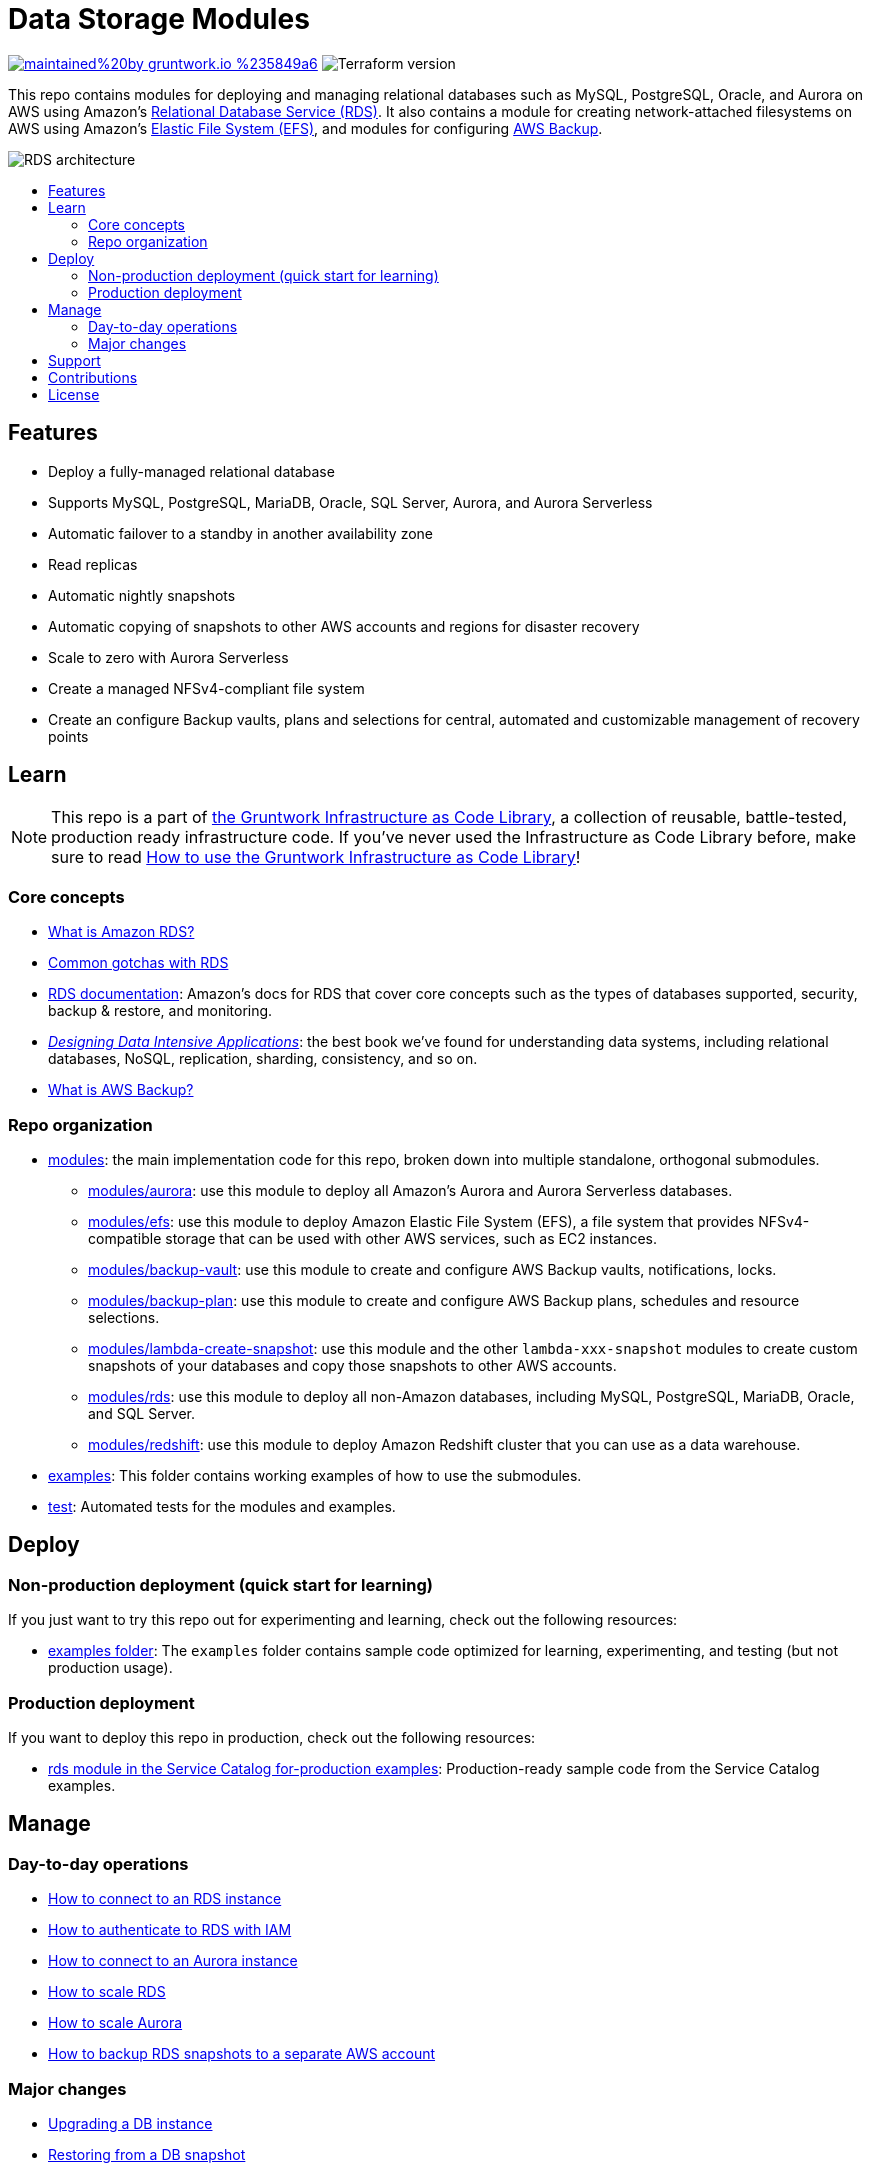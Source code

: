 // AsciiDoc TOC settings
:toc:
:toc-placement!:
:toc-title:

// GitHub specific settings. See https://gist.github.com/dcode/0cfbf2699a1fe9b46ff04c41721dda74 for details.
ifdef::env-github[]
:tip-caption: :bulb:
:note-caption: :information_source:
:important-caption: :heavy_exclamation_mark:
:caution-caption: :fire:
:warning-caption: :warning:
endif::[]

= Data Storage Modules

image:https://img.shields.io/badge/maintained%20by-gruntwork.io-%235849a6.svg[link="https://gruntwork.io/?ref=repo_aws_data_storage"]
image:https://img.shields.io/badge/tf-%3E%3D1.1.0-blue.svg[Terraform version]

This repo contains modules for deploying and managing relational databases such as MySQL, PostgreSQL, Oracle, and
Aurora on AWS using Amazon's https://aws.amazon.com/rds/[Relational Database Service (RDS)]. It also contains a module
for creating network-attached filesystems on AWS using Amazon's https://aws.amazon.com/efs/[Elastic File System (EFS)], and modules for
configuring https://aws.amazon.com/backup/[AWS Backup].

image::_docs/rds-architecture.png?raw=true[RDS architecture]

toc::[]




== Features

* Deploy a fully-managed relational database
* Supports MySQL, PostgreSQL, MariaDB, Oracle, SQL Server, Aurora, and Aurora Serverless
* Automatic failover to a standby in another availability zone
* Read replicas
* Automatic nightly snapshots
* Automatic copying of snapshots to other AWS accounts and regions for disaster recovery
* Scale to zero with Aurora Serverless
* Create a managed NFSv4-compliant file system
* Create an configure Backup vaults, plans and selections for central, automated and customizable
management of recovery points




== Learn

NOTE: This repo is a part of https://gruntwork.io/infrastructure-as-code-library/[the Gruntwork Infrastructure as Code
Library], a collection of reusable, battle-tested, production ready infrastructure code. If you've never used the
Infrastructure as Code Library before, make sure to read
https://gruntwork.io/guides/foundations/how-to-use-gruntwork-infrastructure-as-code-library/[How to use the Gruntwork Infrastructure as Code Library]!

=== Core concepts

* link:/modules/rds/core-concepts.md#what-is-amazon-rds[What is Amazon RDS?]
* link:/modules/rds/core-concepts.md#common-gotchas[Common gotchas with RDS]
* https://docs.aws.amazon.com/AmazonRDS/latest/UserGuide/Welcome.html[RDS documentation]: Amazon's docs for RDS that
  cover core concepts such as the types of databases supported, security, backup & restore, and monitoring.
* _https://dataintensive.net[Designing Data Intensive Applications]_: the best book we've found for understanding data
  systems, including relational databases, NoSQL, replication, sharding, consistency, and so on.
* link:/modules/backup-vault/core-concepts.md/#what-is-aws-backup[What is AWS Backup?]

=== Repo organization

* link:/modules[modules]: the main implementation code for this repo, broken down into multiple standalone, orthogonal submodules.
** link:/modules/aurora[modules/aurora]: use this module to deploy all Amazon's Aurora and Aurora Serverless databases.
** link:/modules/efs[modules/efs]: use this module to deploy Amazon Elastic File System (EFS), a file system that
provides NFSv4-compatible storage that can be used with other AWS services, such as EC2 instances.
** link:/modules/backup-vault[modules/backup-vault]: use this module to create and configure AWS Backup vaults, notifications, locks.
** link:/modules/backup-plan[modules/backup-plan]: use this module to create and configure AWS Backup plans, schedules and resource selections.
** link:/modules/lambda-create-snapshot[modules/lambda-create-snapshot]: use this module and the other
`lambda-xxx-snapshot` modules to create custom snapshots of your databases and copy those snapshots to other AWS accounts.
** link:/modules/rds[modules/rds]: use this module to deploy all non-Amazon databases, including MySQL, PostgreSQL,
   MariaDB, Oracle, and SQL Server.
** link:/modules/redshift[modules/redshift]: use this module to deploy Amazon Redshift cluster that you can use as a data warehouse.
* link:/examples[examples]: This folder contains working examples of how to use the submodules.
* link:/test[test]: Automated tests for the modules and examples.



== Deploy

=== Non-production deployment (quick start for learning)

If you just want to try this repo out for experimenting and learning, check out the following resources:

* link:/examples[examples folder]: The `examples` folder contains sample code optimized for learning, experimenting,
  and testing (but not production usage).

=== Production deployment

If you want to deploy this repo in production, check out the following resources:

* https://github.com/gruntwork-io/terraform-aws-service-catalog/blob/master/examples/for-production/infrastructure-live/dev/us-west-2/dev/data-stores/rds/terragrunt.hcl[rds module in the Service Catalog for-production examples]: Production-ready sample code from the Service Catalog examples.




== Manage

=== Day-to-day operations

* link:/modules/rds/core-concepts.md#how-do-you-connect-to-the-database[How to connect to an RDS instance]
* https://docs.aws.amazon.com/AmazonRDS/latest/UserGuide/UsingWithRDS.IAM.html[How to authenticate to RDS with IAM]
* link:/modules/aurora/core-concepts.md#how-do-you-connect-to-the-database[How to connect to an Aurora instance]
* link:/modules/rds/core-concepts.md#how-do-you-scale-this-database[How to scale RDS]
* link:/modules/aurora/core-concepts.md#how-do-you-scale-this-database[How to scale Aurora]
* link:/modules/lambda-create-snapshot#how-do-you-backup-your-rds-snapshots-to-a-separate-aws-account[How to backup RDS snapshots to a separate AWS account]

=== Major changes

* https://docs.aws.amazon.com/AmazonRDS/latest/UserGuide/USER_UpgradeDBInstance.Upgrading.html[Upgrading a DB instance]
* https://docs.aws.amazon.com/AmazonRDS/latest/UserGuide/USER_RestoreFromSnapshot.html[Restoring from a DB snapshot]




== Support

If you need help with this repo or anything else related to infrastructure or DevOps, Gruntwork offers https://gruntwork.io/support/[Commercial Support] via Slack, email, and phone/video. If you're already a Gruntwork customer, hop on Slack and ask away! If not, https://www.gruntwork.io/pricing/[subscribe now]. If you're not sure, feel free to email us at link:mailto:support@gruntwork.io[support@gruntwork.io].




== Contributions

Contributions to this repo are very welcome and appreciated! If you find a bug or want to add a new feature or even contribute an entirely new module, we are very happy to accept pull requests, provide feedback, and run your changes through our automated test suite.

Please see https://gruntwork.io/guides/foundations/how-to-use-gruntwork-infrastructure-as-code-library/#contributing-to-the-gruntwork-infrastructure-as-code-library[Contributing to the Gruntwork Infrastructure as Code Library] for instructions.




== License

Please see link:LICENSE.txt[LICENSE.txt] for details on how the code in this repo is licensed.
